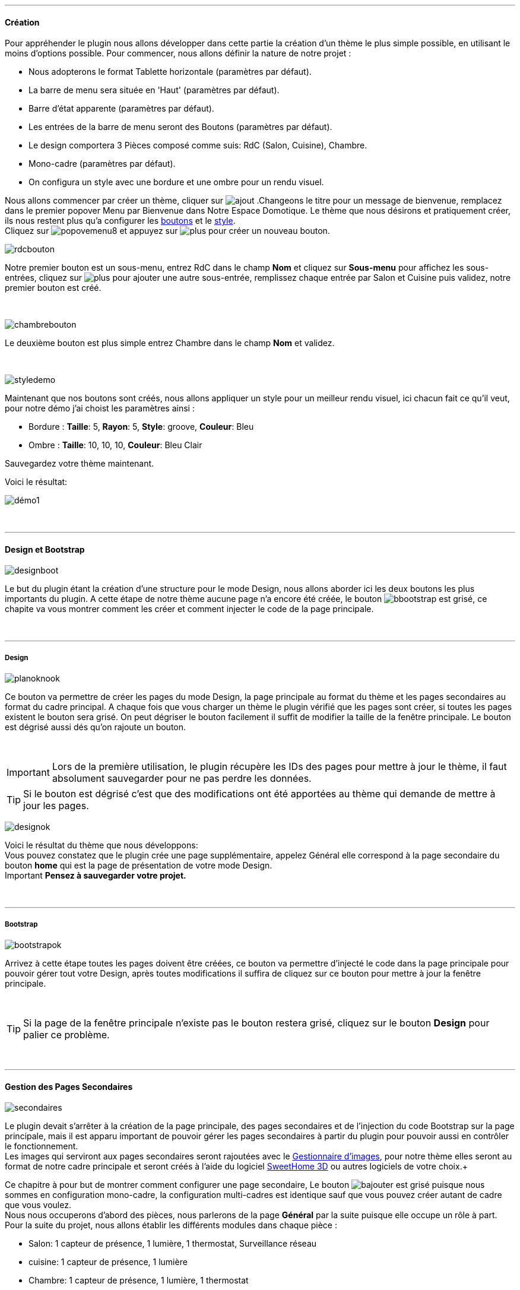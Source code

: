 :imagesdir: ../images

'''
==== Création

[role="col-md-12 text-justify"]
--
Pour appréhender le plugin nous allons développer dans cette partie la création d'un thème le plus simple possible, en utilisant le moins d'options possible. Pour commencer, nous allons définir la nature de notre projet :

* Nous adopterons le format Tablette horizontale (paramètres par défaut).
* La barre de menu sera située en 'Haut' (paramètres par défaut).
* Barre d'état apparente (paramètres par défaut).
* Les entrées de la barre de menu seront des Boutons (paramètres par défaut).
* Le design comportera 3 Pièces composé comme suis: RdC (Salon, Cuisine), Chambre.
* Mono-cadre (paramètres par défaut).
* On configura un style avec une bordure et une ombre pour un rendu visuel.

Nous allons commencer par créer un thème, cliquer sur image:ajout.png[role="img-thumbnail"] .Changeons le titre pour un message de bienvenue, remplacez dans le premier popover +Menu+ par +Bienvenue dans Notre Espace Domotique+. Le thème que nous désirons et pratiquement créer, ils nous restent plus qu'a configurer les <<ajoutedition,boutons>> et le <<popover_de_style,style>>. +
Cliquez sur image:popovemenu8.png[role="img-thumbnail"] et appuyez sur image:plus.png[role="img-thumbnail"] pour créer un nouveau bouton. +
--

[role="col-md-4"]
image:rdcbouton.png[role="img-thumbnail"]
[role="col-md-8 text-justify"]
Notre premier bouton est un sous-menu, entrez +RdC+ dans le champ *Nom* et cliquez sur *Sous-menu* pour affichez les sous-entrées, cliquez sur image:plus.png[role="img-thumbnail"] pour ajouter une autre sous-entrée, remplissez chaque entrée par +Salon+ et +Cuisine+ puis validez, notre premier bouton est créé.

[role="row"]
{nbsp} +

[role="col-md-4"]
image:chambrebouton.png[role="img-thumbnail"]
[role="col-md-8 text-justify"]
Le deuxième bouton est plus simple entrez +Chambre+ dans le champ *Nom* et validez. +

[role="row"]
{nbsp} +

[role="col-md-4"]
image:styledemo.png[role="img-thumbnail"]
[role="col-md-8 text-justify"]
--
Maintenant que nos boutons sont créés, nous allons appliquer un style pour un meilleur rendu visuel, ici chacun fait ce qu'il veut, pour notre démo j'ai choist les paramètres ainsi : +

* Bordure : *Taille*: +5+, *Rayon*: +5+, *Style*: +groove+, *Couleur*: +Bleu+
* Ombre : *Taille*: +10+, +10+, +10+, *Couleur*: +Bleu Clair+

Sauvegardez votre thème maintenant. +
--

[role="col-md-12"]
--
Voici le résultat: +

image::démo1.png[role="img-thumbnail"]
--

[role="row"]
{nbsp} +

'''
==== Design et Bootstrap

[role="col-md-4"]
image:designboot.png[role="img-thumbnail"]
[role="col-md-8 text-justify"]
--
Le but du plugin étant la création d'une structure pour le mode Design, nous allons aborder ici les deux boutons les plus importants du plugin. A cette étape de notre thème aucune page n'a encore été créée, le bouton image:bbootstrap.png[role="img-thumbnail"] est grisé, ce chapite va vous montrer comment les créer et comment injecter le code de la page principale. +
--

[role="row"]
{nbsp} +

'''
===== Design

[role="col-md-4"]
image:planoknook.png[role="img-thumbnail"]
[role="col-md-8 text-justify"]
--
Ce bouton va permettre de créer les pages du mode Design, la page principale au format du thème et les pages secondaires au format du cadre principal. A chaque fois que vous charger un thème le plugin vérifié que les pages sont créer, si toutes les pages existent le bouton sera grisé. On peut dégriser le bouton facilement il suffit de modifier la taille de la fenêtre principale. Le bouton est dégrisé aussi dés qu'on rajoute un bouton.
--

[role="col-md-12 text-justify"]
--
{nbsp} +
[icon="../images/important.png"]
[IMPORTANT]
Lors de la première utilisation, le plugin récupère les IDs des pages pour mettre à jour le thème, il faut absolument sauvegarder pour ne pas perdre les données.

[icon="../images/tip.png"]
[TIP]
Si le bouton est dégrisé c'est que des modifications ont été apportées au thème qui demande de mettre à jour les pages.
--

[role="col-md-4"]
image:designok.png[role="img-thumbnail"]
[role="col-md-8 text-justify"]
--
Voici le résultat du thème que nous développons: +
Vous pouvez constatez que le plugin crée une page supplémentaire, appelez +Général+ elle correspond à la page secondaire du bouton *home* qui est la page de présentation de votre mode Design. +
[label label-danger]#Important# *Pensez à sauvegarder votre projet.* +
--

[role="row"]
{nbsp} +

'''
===== Bootstrap

[role="col-md-4"]
image:bootstrapok.png[role="img-thumbnail"]
[role="col-md-8 text-justify"]
--
Arrivez à cette étape toutes les pages doivent être créées, ce bouton va permettre d'injecté le code dans la page principale pour pouvoir gérer tout votre Design, après toutes modifications il suffira de cliquez sur ce bouton pour mettre à jour la fenêtre principale. +
--

[role="col-md-12"]
[role="text-justify"]
--
{nbsp} +
[icon="../images/tip.png"]
[TIP]
Si la page de la fenêtre principale n'existe pas le bouton restera grisé, cliquez sur le bouton *Design* pour palier ce problème.
--

[role="row"]
{nbsp} +

'''
==== Gestion des Pages Secondaires

[role="col-md-4"]
image:secondaires.png[role="img-thumbnail"]
[role="col-md-8 text-justify"]
--
Le plugin devait s'arrêter à la création de la page principale, des pages secondaires et de l'injection du code Bootstrap sur la page principale, mais il est apparu important de pouvoir gérer les pages secondaires à partir du plugin pour pouvoir aussi en contrôler le fonctionnement. +
Les images qui serviront aux pages secondaires seront rajoutées avec le <<gestionnaire_d_8217_images,Gestionnaire d'images>>, pour notre thème elles seront au format de notre cadre principale et seront créés à l'aide du logiciel link:http://www.sweethome3d.com/fr/[SweetHome 3D] ou autres logiciels de votre choix.+
{nbsp} +
--

[role="col-md-12 text-justify"]
--
Ce chapitre à pour but de montrer comment configurer une page secondaire, Le bouton image:bajouter.png[role="img-thumbnail"] est grisé puisque nous sommes en configuration +mono-cadre+, la configuration +multi-cadres+ est identique sauf que vous pouvez créer autant de cadre que vous voulez. +
Nous nous occuperons d'abord des pièces, nous parlerons de la page *Général* par la suite puisque elle occupe un rôle à part. +
Pour la suite du projet, nous allons établir les différents modules dans chaque pièce :

* Salon: 1 capteur de présence, 1 lumière, 1 thermostat, Surveillance réseau
* cuisine: 1 capteur de présence, 1 lumière
* Chambre: 1 capteur de présence, 1 lumière, 1 thermostat
--

[role="row"]
{nbsp} +

'''
===== Les pièces

[role="col-md-4"]
image:popovercadre.png[role="img-thumbnail"]
[role="col-md-8 text-justify"]
--
Commençons par sélectionner +Salon+ dans le sélecteur *Pages* +
Si vous cliquez sur le cadre, un popover pour la configuration du cadre apparaît: +
 +
Changeons +Titre+ par +Salon+, et sélectionnons l'image téléchargée avec le sélecteur *Image*.Pour le fonctionnement complet de ce popover voir <<popover_des_cadres,Popover des Cadres>>
Il suffit de sauvegarder, et d'utiliser le bouton image:bbootstrap.png[role="img-thumbnail"] pour mettre à jour la page secondaire _Salon_ dans le mode Design, la dernière étape étant de placer les widgets dans le mode Design. Répetons ces étapes pour les deux autres pièces. +
--

[role="col-md-12 text-justify"]
--
{nbsp} +
[icon="../images/tip.png"]
[TIP]
Vous pouvez très bien injecter le code avec le bouton image:bbootstrap.png[role="img-thumbnail"] sans sauvegarder, pour faire des test ou autre.
--

[role="col-md-12 text-justify"]
--
{nbsp} +

Voici le résultat final: +

image::salondemo.jpg[role="img-thumbnail"]
image::cuisinedemo.jpg[role="img-thumbnail"]
image::chambredemo.jpg[role="img-thumbnail"]
{nbsp} +

A ce stade comme va vous le montrer la vidéo suivante votre Design est fonctionnel:
link:https://www.youtube.com/watch?v=6T9feK6wF1A&feature=youtu.be[Démo vidéo]
--

[role="row"]
{nbsp} +

'''
===== Page Home

[role="col-md-12 text-justify"]
--
Cette page va servir de page d'accueil pour notre mode Design, elle permettra soit de centraliser des informations soit tout simplement afficher une image de votre maison en 3D, elle reste libre à votre imagination. Dans notre cas nous allons mettre divers informations :

image::generaldemo.png[role="img-thumbnail"]
--

[role="row"]
{nbsp} +

'''
===== Les lignes SVG
[role="col-md-12 text-justify"]
--
Bien qu'à cette étape votre Design soit fonctionnel, il m'est apparu intéressant de fournir un système qui permettrait de localiser dans la pièce ou est votre widget (ou virtuel, etc...), et c'est tout naturellement que j'ai mis en place les *lignes SVG*. A partir du <<popover_des_cadres,Popover des Cadres>>, cliquez sur image:plusb.png[role="img-thumbnail"] une nouvelle *ligne SVG* va apparaître en haut à droite de votre cadre et un nouveau popover est disponible.
{nbsp} +
--

[role="col-md-4"]
image:popoversvg.png[role="img-thumbnail"]
[role="col-md-8 text-justify"]
--
Ce dernier popover va vous servir à déplacer la *ligne SVG* à l'endroit désiré, une ligne SVG est composée de quatre parties, un petit rectangle appelé +Début+, une ligne appelée +1er partie+, une ligne appelée +2eme partie+ et un dernier rectangle appelé +Fin+. +
Le D-Pad va servir à déplacer la ligne, le bouton central à valider, image:trash.png[role="img-thumbnail"] en haut à droite du popover permet d'effacer la ligne SVG. Il suffit de sélectionner les parties de la ligne SVG que l'on veut déplacer et d'utiliser le D-Pad. Le dernier sélecteur sert à changer la couleur de la ligne SVG, elles correspondent aux différentes catégories de *_Jeedom_*(TM). +
--

[role="col-md-12 text-justify"]
--
{nbsp} +
[icon="../images/tip.png"]
[TIP]
Appuyez sur touche +Shift+ en même temps multiplie le déplacement par 10.
--

[role="col-md-12"]
--
{nbsp} +

Voici ce que la donne dans la +Cuisine+

image::cuisinesvg.jpg[role="img-thumbnail"]
{nbsp} +

Il suffit de faire la même chose pour les autres pièces. +
--

[role="row"]
{nbsp} +

'''
==== Conclusion
[role="col-md-12 text-justify"]
--
Voila, votre thème et votre Design sont finalisés. Vous pouvez très bien le rajouter dans votre profil *_Jeedom_*(TM) pour y accéder directement. Les dernières modifications ont permis de rendre la page principale en lecture seule, et de pouvoir implémenter l'affichage automatique de la page 'Home'. Le plugin offre d'autres possibilités, le chapitre suivant va vous permettre de toutes les explorer. +
--

[role="col-md-12 text-justify"]
--
[icon="../images/tip.png"]
[TIP]
Il est possible de créer des profils 'invité', il suffit au niveau du profil *_Jeedom_*(TM) de pointer vers la pièce désirée au lieu de la page principale, ce qui permettra à l'invité d'accéder à toutes les fonctions de la pièce sans avoir accès à la barre de menu et aux autres pages secondaires.

{nbsp} +
--
